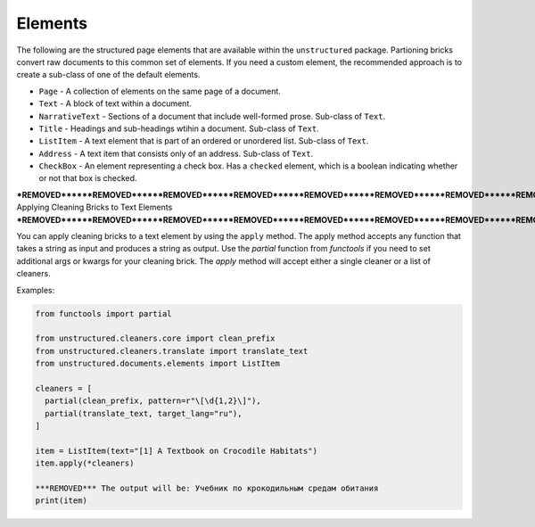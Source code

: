 Elements
--------

The following are the structured page elements that are available within the ``unstructured``
package. Partioning bricks convert raw documents to this common set of elements. If you need
a custom element, the recommended approach is to create a sub-class of one of the default
elements.

* ``Page`` - A collection of elements on the same page of a document.
* ``Text`` - A block of text within a document.
* ``NarrativeText`` - Sections of a document that include well-formed prose. Sub-class of ``Text``.
* ``Title`` - Headings and sub-headings wtihin a document. Sub-class of ``Text``.
* ``ListItem`` - A text element that is part of an ordered or unordered list. Sub-class of ``Text``.
* ``Address`` - A text item that consists only of an address. Sub-class of ``Text``.
* ``CheckBox`` - An element representing a check box. Has a ``checked`` element, which is a boolean indicating whether or not that box is checked.


***REMOVED******REMOVED******REMOVED******REMOVED******REMOVED******REMOVED******REMOVED******REMOVED******REMOVED******REMOVED******REMOVED******REMOVED******REMOVED******REMOVED******REMOVED******REMOVED******REMOVED******REMOVED******REMOVED******REMOVED******REMOVED******REMOVED******REMOVED******REMOVED******REMOVED******REMOVED******REMOVED******REMOVED******REMOVED******REMOVED******REMOVED******REMOVED******REMOVED******REMOVED******REMOVED******REMOVED******REMOVED******REMOVED******REMOVED******REMOVED******REMOVED***
Applying Cleaning Bricks to Text Elements
***REMOVED******REMOVED******REMOVED******REMOVED******REMOVED******REMOVED******REMOVED******REMOVED******REMOVED******REMOVED******REMOVED******REMOVED******REMOVED******REMOVED******REMOVED******REMOVED******REMOVED******REMOVED******REMOVED******REMOVED******REMOVED******REMOVED******REMOVED******REMOVED******REMOVED******REMOVED******REMOVED******REMOVED******REMOVED******REMOVED******REMOVED******REMOVED******REMOVED******REMOVED******REMOVED******REMOVED******REMOVED******REMOVED******REMOVED******REMOVED******REMOVED***

You can apply cleaning bricks to a text element by using the ``apply`` method. The
apply method accepts any function that takes a string as input and produces a string
as output. Use the `partial` function from `functools` if you need to set additional
args or kwargs for your cleaning brick. The `apply` method will accept either a single
cleaner or a list of cleaners.

Examples:

.. code:: python

  from functools import partial

  from unstructured.cleaners.core import clean_prefix
  from unstructured.cleaners.translate import translate_text
  from unstructured.documents.elements import ListItem

  cleaners = [
    partial(clean_prefix, pattern=r"\[\d{1,2}\]"),
    partial(translate_text, target_lang="ru"),
  ]

  item = ListItem(text="[1] A Textbook on Crocodile Habitats")
  item.apply(*cleaners)

  ***REMOVED*** The output will be: Учебник по крокодильным средам обитания
  print(item)